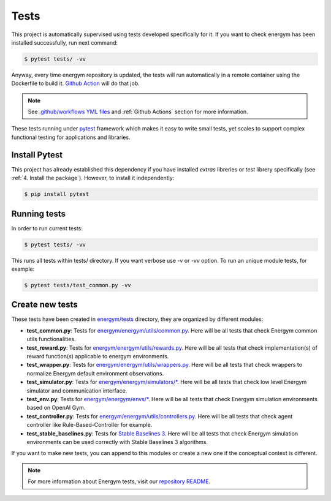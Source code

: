 ############
Tests
############

This project is automatically supervised using tests developed specifically for it. If you want to check energym has been installed successfully, run next command:

.. code:: sh

    $ pytest tests/ -vv

Anyway, every time energym repository is updated, the tests will run automatically in a remote container using the Dockerfile to build it. `Github Action <https://docs.github.com/es/actions/>`__ will do that job.

.. note:: See `.github/workflows YML files <https://github.com/jajimer/energym/tree/develop/.github/workflows>`__ and :ref:`Github Actions` section for more information.

These tests running under `pytest <https://docs.pytest.org/en/6.2.x/>`__ framework which makes it easy to write small tests, yet scales to support complex functional testing for applications and libraries.

****************
Install Pytest
****************

This project has already established this dependency if you have installed *extras* libreries or *test* librery specifically (see :ref:`4. Install the package`). However, to install it independently:

.. code:: sh

    $ pip install pytest


****************
Running tests
****************

In order to run current tests:

.. code:: sh

    $ pytest tests/ -vv


This runs all tests within tests/ directory. If you want verbose use `-v` or `-vv` option. To run an unique module tests, for example: 

.. code:: sh

    $ pytest tests/test_common.py -vv


****************
Create new tests
****************

These tests have been created in `energym/tests <https://github.com/jajimer/energym/tree/main/tests>`__ directory, they are organized by different modules:

- **test_common.py**: Tests for `energym/energym/utils/common.py <https://github.com/jajimer/energym/blob/main/energym/utils/common.py>`__. Here will be all tests that check Energym common utils functionalities. 
- **test_reward.py**: Tests for `energym/energym/utils/rewards.py <https://github.com/jajimer/energym/blob/main/energym/utils/rewards.py>`__. Here will be all tests that check implementation(s) of reward function(s) applicable to energym environments.
- **test_wrapper.py**: Tests for `energym/energym/utils/wrappers.py <https://github.com/jajimer/energym/blob/main/energym/utils/wrappers.py>`__. Here will be all tests that check wrappers to normalize Energym default environment observations.
- **test_simulator.py**: Tests for `energym/energym/simulators/\* <https://github.com/jajimer/energym/tree/main/energym/simulators>`__. Here will be all tests that check low level Energym simulator and communication interface.
- **test_env.py**: Tests for `energym/energym/envs/\* <https://github.com/jajimer/energym/tree/main/energym/envs>`__. Here will be all tests that check Energym simulation environments based on OpenAI Gym.
- **test_controller.py**: Tests for `energym/energym/utils/controllers.py <https://github.com/jajimer/energym/blob/main/energym/utils/controllers.py>`__. Here will be all tests that check agent controller like Rule-Based-Controller for example.
- **test_stable_baselines.py**: Tests for `Stable Baselines 3 <https://github.com/DLR-RM/stable-baselines3>`__. Here will be all tests that check Energym simulation environments can be used correctly with Stable Baselines 3 algorithms.

If you want to make new tests, you can append to this modules or create a new one if the conceptual context is different.

.. note:: For more information about Energym tests, visit our `repository README <https://github.com/jajimer/energym/blob/main/tests/README.md>`__.